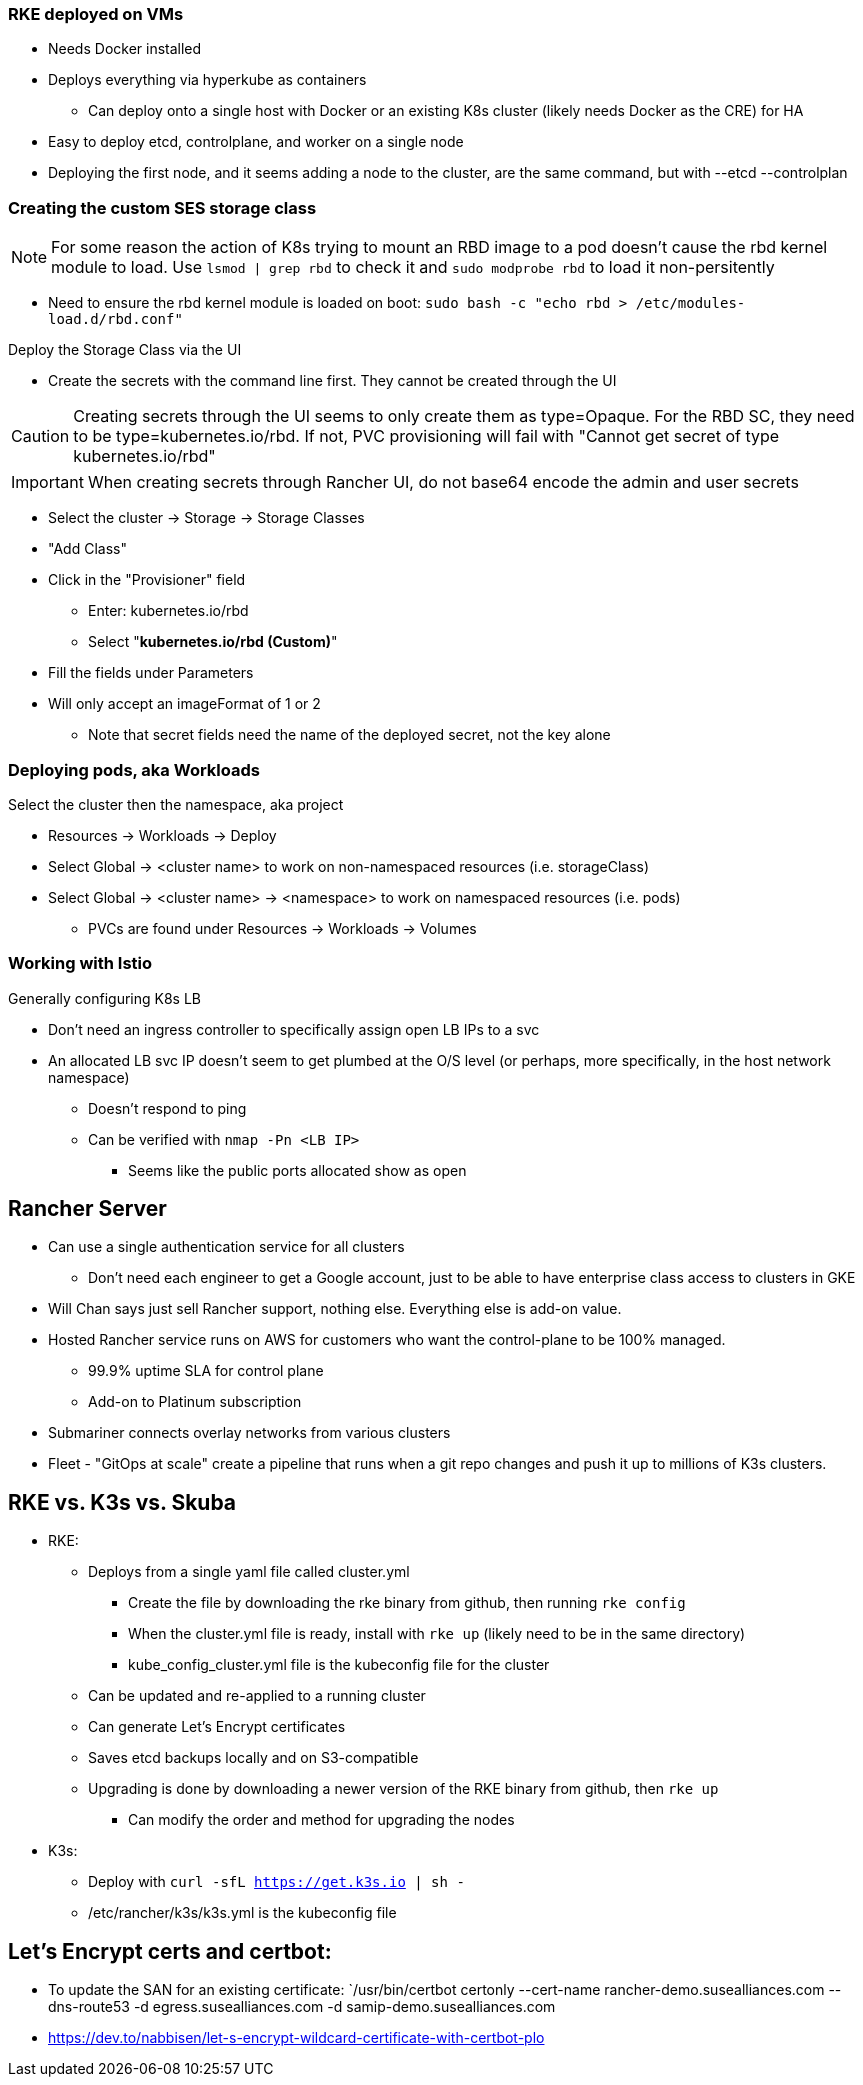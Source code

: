 === RKE deployed on VMs
* Needs Docker installed
* Deploys everything via hyperkube as containers
** Can deploy onto a single host with Docker or an existing K8s cluster (likely needs Docker as the CRE) for HA
* Easy to deploy etcd, controlplane, and worker on a single node
* Deploying the first node, and it seems adding a node to the cluster, are the same command, but with --etcd --controlplan

=== Creating the custom SES storage class


NOTE: For some reason the action of K8s trying to mount an RBD image to a pod doesn't cause the rbd kernel module to load. Use `lsmod | grep rbd` to check it and `sudo modprobe rbd` to load it non-persitently

* Need to ensure the rbd kernel module is loaded on boot: `sudo bash -c "echo rbd > /etc/modules-load.d/rbd.conf"`

.Deploy the Storage Class via the UI
* Create the secrets with the command line first. They cannot be created through the UI

CAUTION: Creating secrets through the UI seems to only create them as type=Opaque. For the RBD SC, they need to be type=kubernetes.io/rbd. If not, PVC provisioning will fail with "Cannot get secret of type kubernetes.io/rbd"

IMPORTANT: When creating secrets through Rancher UI, do not base64 encode the admin and user secrets

* Select the cluster -> Storage -> Storage Classes
* "Add Class"
* Click in the "Provisioner" field
** Enter: kubernetes.io/rbd
** Select "*kubernetes.io/rbd (Custom)*" 
* Fill the fields under Parameters
* Will only accept an imageFormat of 1 or 2
** Note that secret fields need the name of the deployed secret, not the key alone
// * Need to make sure the ceph-common package is installed on all RKE worker nodes



=== Deploying pods, aka Workloads

.Select the cluster then the namespace, aka project
* Resources -> Workloads -> Deploy
* Select Global -> <cluster name> to work on non-namespaced resources (i.e. storageClass)
* Select Global -> <cluster name> -> <namespace> to work on namespaced resources (i.e. pods)
** PVCs are found under Resources -> Workloads -> Volumes

=== Working with Istio

.Generally configuring K8s LB
* Don't need an ingress controller to specifically assign open LB IPs to a svc
* An allocated LB svc IP doesn't seem to get plumbed at the O/S level (or perhaps, more specifically, in the host network namespace)
** Doesn't respond to ping
** Can be verified with `nmap -Pn <LB IP>`
*** Seems like the public ports allocated show as open

== Rancher Server
* Can use a single authentication service for all clusters
** Don't need each engineer to get a Google account, just to be able to have enterprise class access to clusters in GKE
* Will Chan says just sell Rancher support, nothing else. Everything else is add-on value.
* Hosted Rancher service runs on AWS for customers who want the control-plane to be 100% managed. 
** 99.9% uptime SLA for control plane
** Add-on to Platinum subscription
* Submariner connects overlay networks from various clusters
* Fleet - "GitOps at scale" create a pipeline that runs when a git repo changes and push it up to millions of K3s clusters.

== RKE vs. K3s vs. Skuba
* RKE: 
** Deploys from a single yaml file called cluster.yml
*** Create the file by downloading the rke binary from github, then running `rke config`
*** When the cluster.yml file is ready, install with `rke up` (likely need to be in the same directory)
*** kube_config_cluster.yml file is the kubeconfig file for the cluster
** Can be updated and re-applied to a running cluster
** Can generate Let's Encrypt certificates
** Saves etcd backups locally and on S3-compatible
** Upgrading is done by downloading a newer version of the RKE binary from github, then `rke up`
*** Can modify the order and method for upgrading the nodes

* K3s:
** Deploy with `curl -sfL https://get.k3s.io | sh -`
** /etc/rancher/k3s/k3s.yml is the kubeconfig file

== Let's Encrypt certs and certbot:
* To update the SAN for an existing certificate: `/usr/bin/certbot certonly --cert-name rancher-demo.susealliances.com --dns-route53 -d egress.susealliances.com -d samip-demo.susealliances.com
* https://dev.to/nabbisen/let-s-encrypt-wildcard-certificate-with-certbot-plo
 
